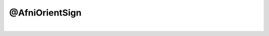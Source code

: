 ***************
@AfniOrientSign
***************

.. _@AfniOrientSign:

.. contents:: 
    :depth: 4 

| 

.. code-block:: none

